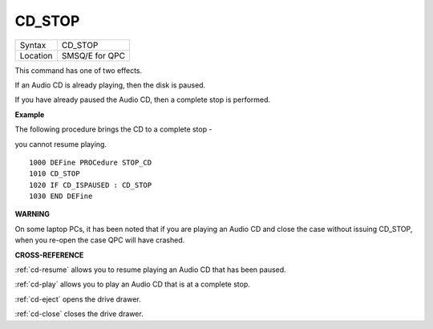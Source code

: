 ..  _cd-stop:

CD\_STOP
========

+----------+-------------------------------------------------------------------+
| Syntax   |  CD\_STOP                                                         |
+----------+-------------------------------------------------------------------+
| Location |  SMSQ/E for QPC                                                   |
+----------+-------------------------------------------------------------------+

This command has one of two effects.

If an Audio CD is already playing, then the disk is paused.

If you have already paused the Audio CD, then a complete stop is
performed.

**Example**

The following procedure brings the CD to a complete stop -

you cannot resume playing.

::

    1000 DEFine PROCedure STOP_CD
    1010 CD_STOP
    1020 IF CD_ISPAUSED : CD_STOP
    1030 END DEFine

**WARNING**

On some laptop PCs, it has been noted that if you are playing an Audio
CD and close the case without issuing CD\_STOP, when you re-open the
case QPC will have crashed.

**CROSS-REFERENCE**

:ref:`cd-resume` allows you to resume playing
an Audio CD that has been paused.

:ref:`cd-play` allows you to play an Audio CD
that is at a complete stop.

:ref:`cd-eject` opens the drive drawer.

:ref:`cd-close` closes the drive drawer.

